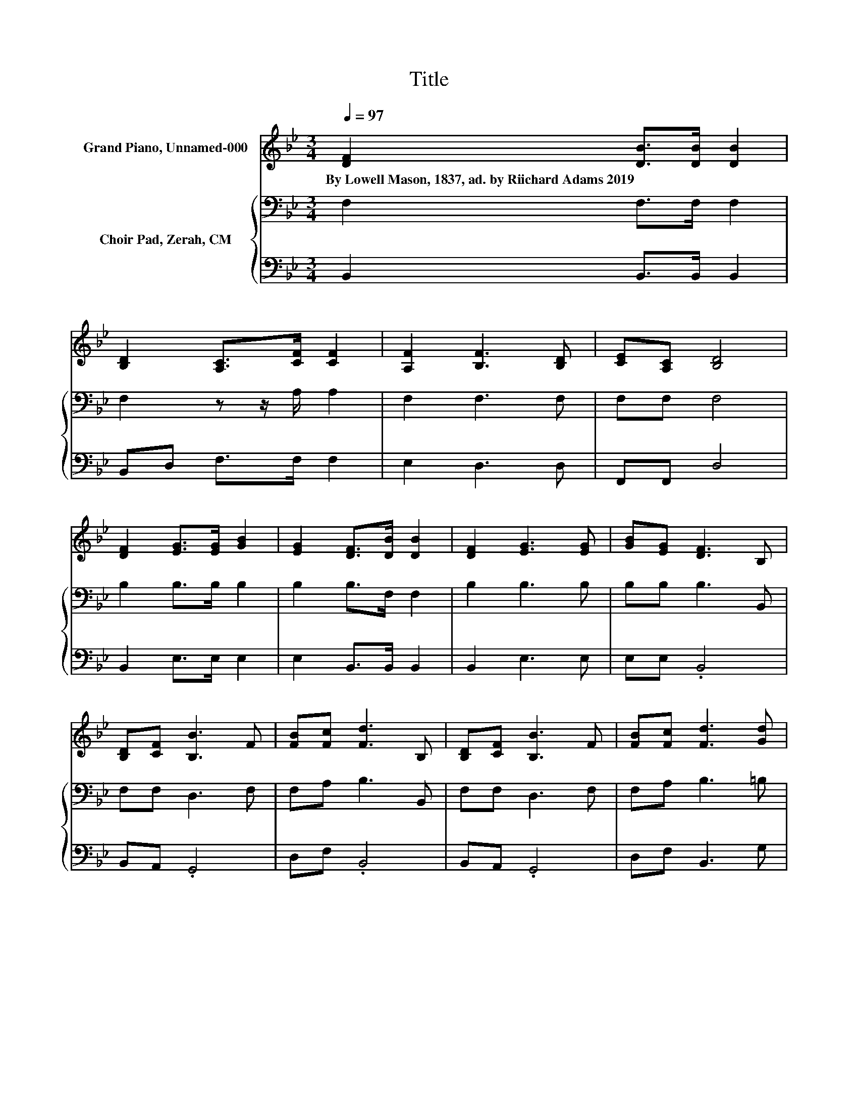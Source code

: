 X:1
T:Title
%%score 1 { 2 | 3 }
L:1/8
Q:1/4=97
M:3/4
K:Bb
V:1 treble nm="Grand Piano, Unnamed-000"
V:2 bass nm="Choir Pad, Zerah, CM"
V:3 bass 
V:1
 [DF]2 [DB]>[DB] [DB]2 | [B,D]2 [A,C]>[CF] [CF]2 | [A,F]2 [B,F]3 [B,D] | [CE][A,C] [B,D]4 | %4
w: By~Lowell~Mason,~1837,~ad.~by~Riichard~Adams~2019 * * *||||
 [DF]2 [EG]>[EG] [GB]2 | [EG]2 [DF]>[DB] [DB]2 | [DF]2 [EG]3 [EG] | [GB][EG] [DF]3 B, | %8
w: ||||
 [B,D][CF] [B,B]3 F | [FB][Fc] [Fd]3 B, | [B,D][CF] [B,B]3 F | [FB][Fc] [Fd]3 [Gd] | %12
w: ||||
 [Gd][Gd] [Ge]4 | [FA]2 [FB]4- | [FB]4 z2 |] %15
w: |||
V:2
 F,2 F,>F, F,2 | F,2 z z/ A,/ A,2 | F,2 F,3 F, | F,F, F,4 | B,2 B,>B, B,2 | B,2 B,>F, F,2 | %6
 B,2 B,3 B, | B,B, B,3 B,, | F,F, D,3 F, | F,A, B,3 B,, | F,F, D,3 F, | F,A, B,3 =B, | %12
 =B,[K:treble]B, C4 | C2 D4- | D4 z2 |] %15
V:3
 B,,2 B,,>B,, B,,2 | B,,D, F,>F, F,2 | E,2 D,3 D, | F,,F,, D,4 | B,,2 E,>E, E,2 | %5
 E,2 B,,>B,, B,,2 | B,,2 E,3 E, | E,E, .B,,4 | B,,A,, .G,,4 | D,F, .B,,4 | B,,A,, .G,,4 | %11
 D,F, B,,3 G, | G,G, C,4 | F,2 B,,4- | B,,4 z2 |] %15

